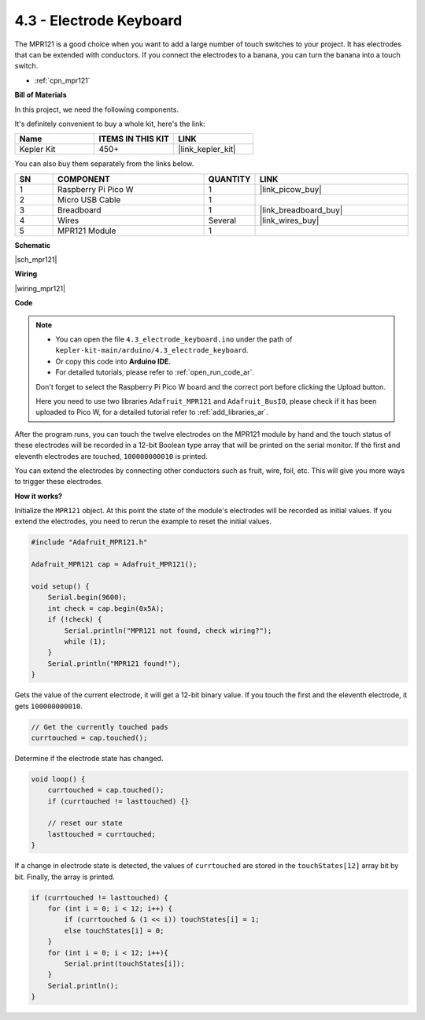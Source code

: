 .. _ar_mpr121:

4.3 - Electrode Keyboard
================================

The MPR121 is a good choice when you want to add a large number of touch switches to your project. It has electrodes that can be extended with conductors.
If you connect the electrodes to a banana, you can turn the banana into a touch switch.

* :ref:`cpn_mpr121`

**Bill of Materials**

In this project, we need the following components. 

It's definitely convenient to buy a whole kit, here's the link: 

.. list-table::
    :widths: 20 20 20
    :header-rows: 1

    *   - Name	
        - ITEMS IN THIS KIT
        - LINK
    *   - Kepler Kit	
        - 450+
        - |link_kepler_kit|

You can also buy them separately from the links below.

.. list-table::
    :widths: 5 20 5 20
    :header-rows: 1

    *   - SN
        - COMPONENT	
        - QUANTITY
        - LINK

    *   - 1
        - Raspberry Pi Pico W
        - 1
        - |link_picow_buy|
    *   - 2
        - Micro USB Cable
        - 1
        - 
    *   - 3
        - Breadboard
        - 1
        - |link_breadboard_buy|
    *   - 4
        - Wires
        - Several
        - |link_wires_buy|
    *   - 5
        - MPR121 Module
        - 1
        - 

**Schematic**

|sch_mpr121|



**Wiring**

|wiring_mpr121|

**Code**


.. note::

    * You can open the file ``4.3_electrode_keyboard.ino`` under the path of ``kepler-kit-main/arduino/4.3_electrode_keyboard``. 
    * Or copy this code into **Arduino IDE**.
    * For detailed tutorials, please refer to :ref:`open_run_code_ar`.
    
    Don't forget to select the Raspberry Pi Pico W board and the correct port before clicking the Upload button.

    Here you need to use two libraries ``Adafruit_MPR121`` and ``Adafruit_BusIO``, please check if it has been uploaded to Pico W, for a detailed tutorial refer to :ref:`add_libraries_ar`.

.. raw:: html
    
    <iframe src=https://create.arduino.cc/editor/sunfounder01/f31048b7-0f98-4d49-8c2e-26b3908e98cb/preview?embed style="height:510px;width:100%;margin:10px 0" frameborder=0></iframe>


After the program runs, you can touch the twelve electrodes on the MPR121 module by hand and the touch status of these electrodes will be recorded in a 12-bit Boolean type array that will be printed on the serial monitor.
If the first and eleventh electrodes are touched, ``100000000010`` is printed.

You can extend the electrodes by connecting other conductors such as fruit, wire, foil, etc. This will give you more ways to trigger these electrodes.

**How it works?**

Initialize the ``MPR121`` object. At this point the state of the module's electrodes will be recorded as initial values.
If you extend the electrodes, you need to rerun the example to reset the initial values.

.. code-block:: arduino

    #include "Adafruit_MPR121.h"

    Adafruit_MPR121 cap = Adafruit_MPR121();

    void setup() {
        Serial.begin(9600);
        int check = cap.begin(0x5A);
        if (!check) {
            Serial.println("MPR121 not found, check wiring?");
            while (1);
        }
        Serial.println("MPR121 found!");
    }

Gets the value of the current electrode, it will get a 12-bit binary value. If you touch the first and the eleventh electrode, it gets ``100000000010``.

.. code-block:: arduino

    // Get the currently touched pads
    currtouched = cap.touched();

Determine if the electrode state has changed.

.. code-block:: arduino

    void loop() {
        currtouched = cap.touched();
        if (currtouched != lasttouched) {}

        // reset our state
        lasttouched = currtouched;
    }

If a change in electrode state is detected, the values of ``currtouched`` are stored in the ``touchStates[12]`` array bit by bit. Finally, the array is printed.

.. code-block:: arduino

    if (currtouched != lasttouched) {
        for (int i = 0; i < 12; i++) {
            if (currtouched & (1 << i)) touchStates[i] = 1;
            else touchStates[i] = 0;
        }
        for (int i = 0; i < 12; i++){
            Serial.print(touchStates[i]);
        }
        Serial.println();
    }